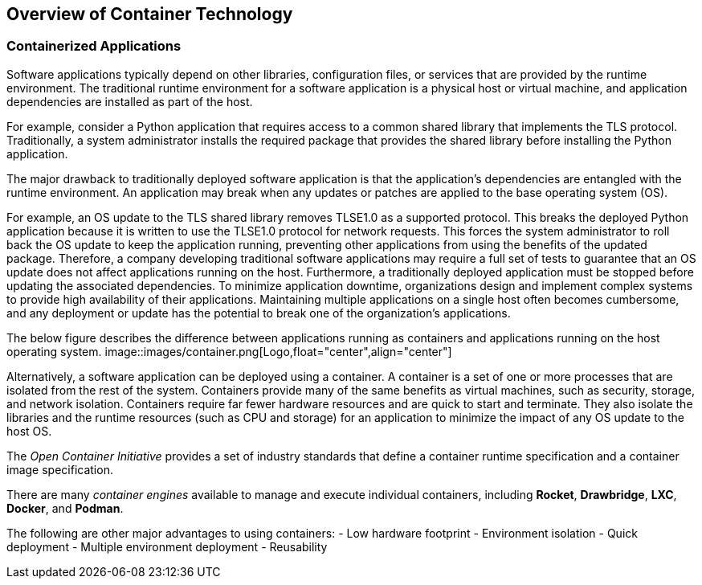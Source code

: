 ## Overview of Container Technology


### Containerized Applications

Software applications typically depend on other libraries, configuration files, or services that
are provided by the runtime environment. The traditional runtime environment for a software
application is a physical host or virtual machine, and application dependencies are installed as part
of the host.

For example, consider a Python application that requires access to a common shared library that
implements the TLS protocol. Traditionally, a system administrator installs the required package
that provides the shared library before installing the Python application.

The major drawback to traditionally deployed software application is that the application's
dependencies are entangled with the runtime environment. An application may break when any
updates or patches are applied to the base operating system (OS).

For example, an OS update to the TLS shared library removes TLSE1.0 as a supported protocol.
This breaks the deployed Python application because it is written to use the TLSE1.0 protocol for
network requests. This forces the system administrator to roll back the OS update to keep the
application running, preventing other applications from using the benefits of the updated package.
Therefore, a company developing traditional software applications may require a full set of tests to
guarantee that an OS update does not affect applications running on the host.
Furthermore, a traditionally deployed application must be stopped before updating the associated
dependencies. To minimize application downtime, organizations design and implement complex
systems to provide high availability of their applications. Maintaining multiple applications on a
single host often becomes cumbersome, and any deployment or update has the potential to break
one of the organization's applications.

The below figure describes the difference between applications running as containers and applications
running on the host operating system.
image::images/container.png[Logo,float="center",align="center"]

Alternatively, a software application can be deployed using a container. A container is a set of one
or more processes that are isolated from the rest of the system. Containers provide many of the
same benefits as virtual machines, such as security, storage, and network isolation. Containers
require far fewer hardware resources and are quick to start and terminate. They also isolate the
libraries and the runtime resources (such as CPU and storage) for an application to minimize the
impact of any OS update to the host OS.

The _Open Container Initiative_ provides a set of industry standards that define a container runtime specification and a container image
specification.

There are many _container engines_ available to manage and execute individual containers,
including *Rocket*, *Drawbridge*, *LXC*, *Docker*, and *Podman*.

The following are other major advantages to using containers:
- Low hardware footprint
- Environment isolation
- Quick deployment
- Multiple environment deployment
- Reusability
